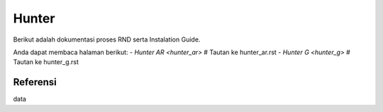 ====== 
Hunter 
====== 

Berikut adalah dokumentasi proses RND serta Instalation Guide.

Anda dapat membaca halaman berikut:
- `Hunter AR <hunter_ar>`  # Tautan ke hunter_ar.rst
- `Hunter G <hunter_g>`    # Tautan ke hunter_g.rst

Referensi 
--------- 
data
